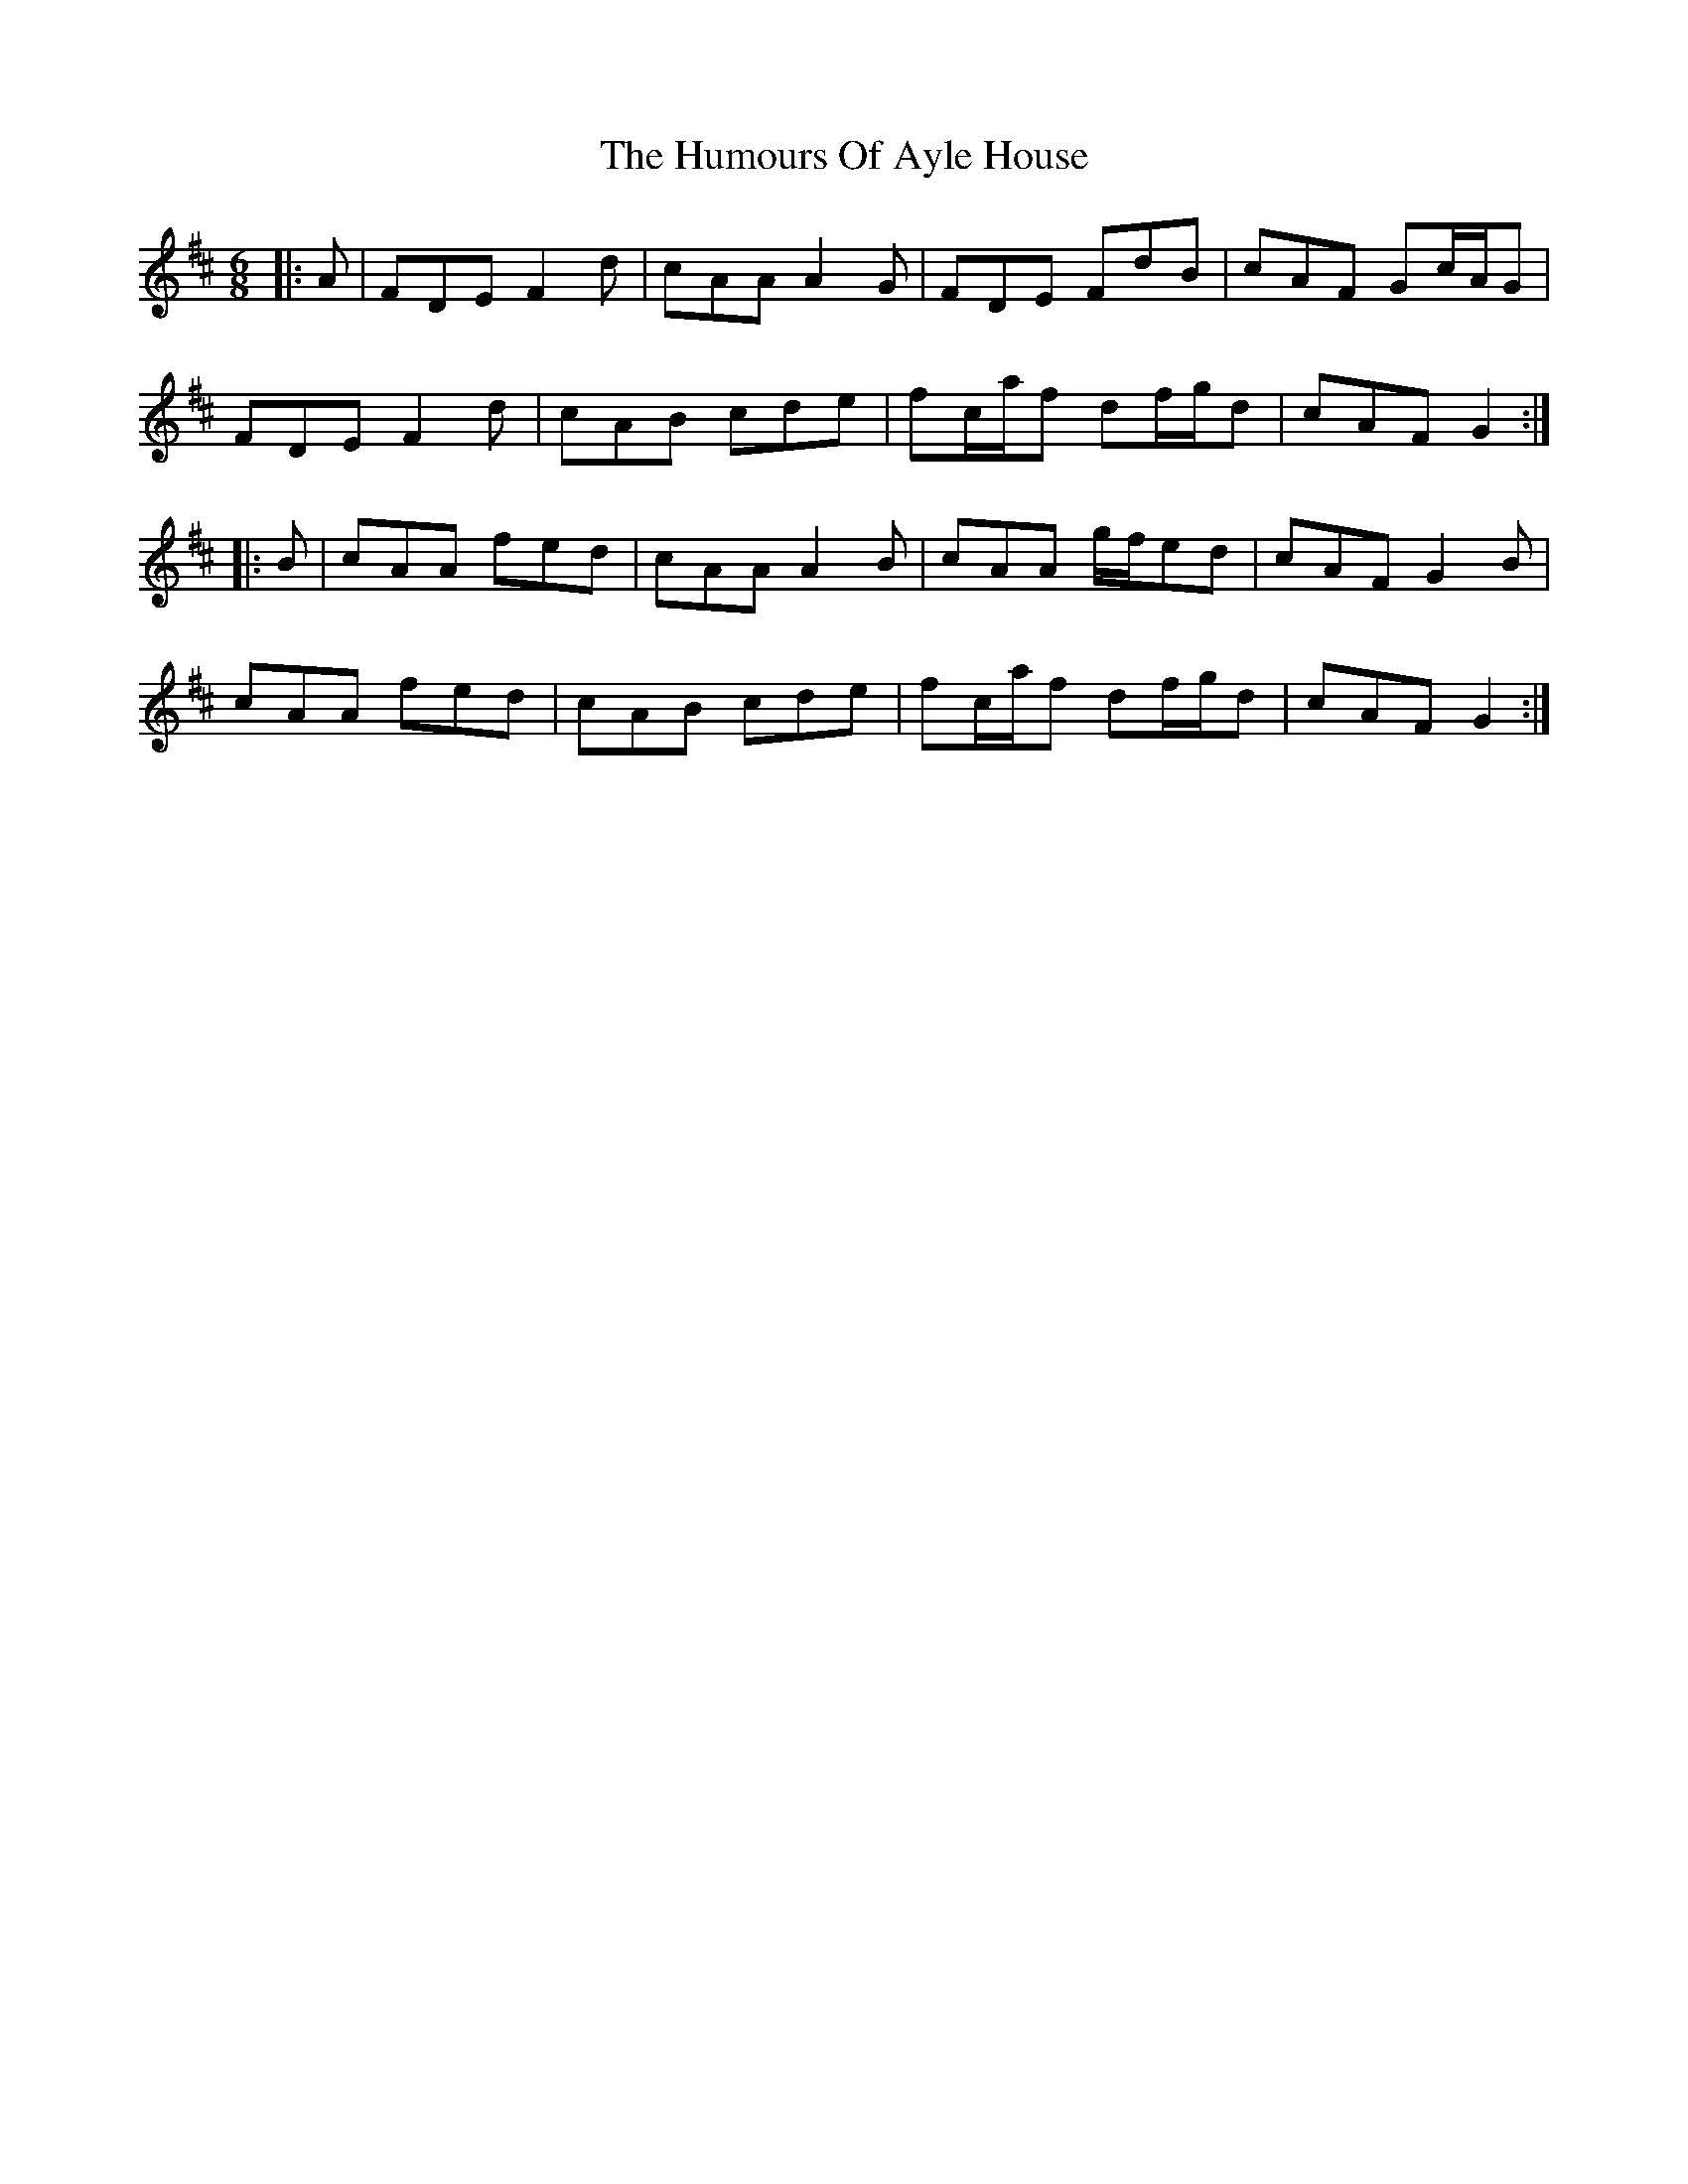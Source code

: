 X: 18051
T: Humours Of Ayle House, The
R: jig
M: 6/8
K: Dmajor
|:A|FDE F2d|cAA A2G|FDE FdB|cAF Gc/A/G|
FDE F2d|cAB cde|fc/a/f df/g/d|cAF G2:|
|:B|cAA fed|cAA A2B|cAA g/f/ed|cAF G2B|
cAA fed|cAB cde|fc/a/f df/g/d|cAF G2:|


